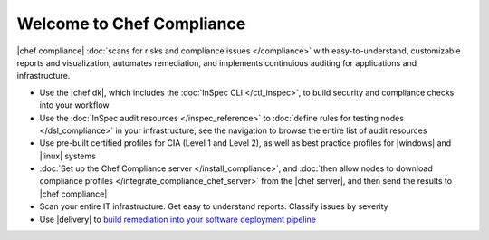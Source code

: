 .. The contents of this file is sync'd with /release_compliance/index.rst

=====================================================
Welcome to Chef Compliance
=====================================================

|chef compliance| :doc:`scans for risks and compliance issues </compliance>` with easy-to-understand, customizable reports and visualization, automates remediation, and implements continuious auditing for applications and infrastructure.


.. image:: ../../images/start_compliance.svg
   :width: 700px
   :align: center


* Use the |chef dk|, which includes the :doc:`InSpec CLI </ctl_inspec>`, to build security and compliance checks into your workflow
* Use the :doc:`InSpec audit resources </inspec_reference>` to :doc:`define rules for testing nodes </dsl_compliance>` in your infrastructure; see the navigation to browse the entire list of audit resources
* Use pre-built certified profiles for CIA (Level 1 and Level 2), as well as best practice profiles for |windows| and |linux| systems
* :doc:`Set up the Chef Compliance server </install_compliance>`, and :doc:`then allow nodes to download compliance profiles </integrate_compliance_chef_server>` from the |chef server|, and then send the results to |chef compliance|
* Scan your entire IT infrastructure. Get easy to understand reports. Classify issues by severity
* Use |delivery| to `build remediation into your software deployment pipeline <https://docs.chef.io/release/delivery/>`__

.. 
.. commented out until it's available; when uncommented, verify the link, and then put it first in the bullet list above
.. * `Start with the tutorial <https://learn.chef.io/compliance/get-started/>`__.
.. 
